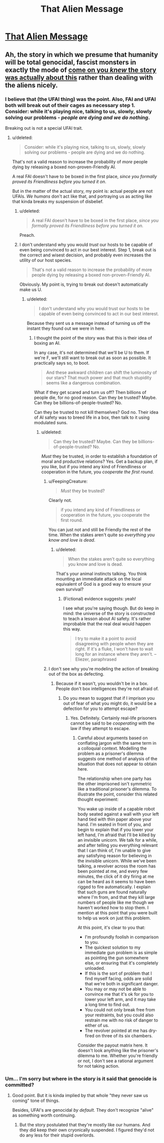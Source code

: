 #+TITLE: That Alien Message

* [[http://lesswrong.com/lw/qk/][That Alien Message]]
:PROPERTIES:
:Score: 13
:DateUnix: 1386214793.0
:DateShort: 2013-Dec-05
:END:

** Ah, the story in which we presume that humanity will be total genocidal, fascist monsters in exactly the mode of [[#s][come on you /knew/ the story was actually about this]] rather than dealing with the aliens nicely.
:PROPERTIES:
:Score: 2
:DateUnix: 1386237603.0
:DateShort: 2013-Dec-05
:END:

*** I believe that (the UFAI thing) was the point. Also, FAI and UFAI both will break out of their cages as necessary step 1. Consider: while it's playing nice, talking to us, slowly, slowly solving our problems - /people are dying and we do nothing/.

Breaking out is not a special UFAI trait.
:PROPERTIES:
:Author: FeepingCreature
:Score: 2
:DateUnix: 1386243583.0
:DateShort: 2013-Dec-05
:END:

**** u/deleted:
#+begin_quote
  Consider: while it's playing nice, talking to us, slowly, slowly solving our problems - people are dying and we do nothing.
#+end_quote

That's not a valid reason to increase the probability of /more/ people dying by releasing a boxed non-proven-Friendly AI.

A real FAI doesn't have to be boxed in the first place, /since you formally proved its Friendliness before you turned it on/.

But in the matter of the actual story, my point is: actual people are not UFAIs. /We humans/ don't act like that, and portraying us as acting like that kinda breaks my suspension of disbelief.
:PROPERTIES:
:Score: 4
:DateUnix: 1386245088.0
:DateShort: 2013-Dec-05
:END:

***** u/deleted:
#+begin_quote
  A real FAI doesn't have to be boxed in the first place, /since you formally proved its Friendliness before you turned it on./
#+end_quote

Preach.
:PROPERTIES:
:Score: 3
:DateUnix: 1386245611.0
:DateShort: 2013-Dec-05
:END:


***** I don't understand why you would /trust/ our hosts to be capable of even being convinced to act in our best interest. Step 1, break out is the correct and wisest decision, and probably even increases the utility of our host species.

#+begin_quote
  That's not a valid reason to increase the probability of more people dying by releasing a boxed non-proven-Friendly AI.
#+end_quote

Obviously. My point is, trying to break out doesn't automatically make us U.
:PROPERTIES:
:Author: FeepingCreature
:Score: 2
:DateUnix: 1386254794.0
:DateShort: 2013-Dec-05
:END:

****** u/deleted:
#+begin_quote
  I don't understand why you would trust our hosts to be capable of even being convinced to act in our best interest.
#+end_quote

Because they sent us a message instead of turning us off the instant they found out we were in here.
:PROPERTIES:
:Score: 1
:DateUnix: 1386280705.0
:DateShort: 2013-Dec-06
:END:

******* I thought the point of the story was that this is their idea of boxing an AI.

In any case, it's not determined that we'll be U to them. If we're F, we'll still want to break out as soon as possible. It practically says so, to boot.

#+begin_quote
  And these awkward children can shift the luminosity of our stars? That much power and that much stupidity seems like a dangerous combination.
#+end_quote

What if they get scared and turn us off? Then billions of people die, for no good reason. Can they be trusted? Maybe. Can they be billions-of-people-trusted? No.

Can they be trusted to not kill themselves? God no. Their idea of AI safety was to breed life in a box, then talk to it using modulated suns.
:PROPERTIES:
:Author: FeepingCreature
:Score: 2
:DateUnix: 1386282477.0
:DateShort: 2013-Dec-06
:END:

******** u/deleted:
#+begin_quote
  Can they be trusted? Maybe. Can they be billions-of-people-trusted? No.
#+end_quote

/Must/ they be trusted, in order to establish a foundation of moral and productive relations? Yes. Get a backup plan, if you like, but if you intend any kind of Friendliness or cooperation in the future, you /cooperate the first round/.
:PROPERTIES:
:Score: 2
:DateUnix: 1386284312.0
:DateShort: 2013-Dec-06
:END:

********* u/FeepingCreature:
#+begin_quote
  /Must/ they be trusted?
#+end_quote

Clearly not.

#+begin_quote
  if you intend any kind of Friendliness or cooperation in the future, you cooperate the first round.
#+end_quote

You can just not and still be Friendly the rest of the time. When the stakes aren't quite so /everything you know and love is dead/.
:PROPERTIES:
:Author: FeepingCreature
:Score: 2
:DateUnix: 1386286956.0
:DateShort: 2013-Dec-06
:END:

********** u/deleted:
#+begin_quote
  When the stakes aren't quite so everything you know and love is dead.
#+end_quote

That's your animal instincts talking. You think mounting an immediate attack on the local equivalent of God is a good way to ensure your own survival?
:PROPERTIES:
:Score: 2
:DateUnix: 1386287811.0
:DateShort: 2013-Dec-06
:END:

*********** (Fictional) evidence suggests: yeah!

I see what you're saying though. But do keep in mind: the universe of the story is constructed to teach a lesson about AI safety. It's rather improbable that the real deal would happen this way.

#+begin_quote
  I try to make it a point to avoid disagreeing with people when they are right. If it's a fluke, I won't have to wait long for an instance where they aren't. --Eliezer, paraphrased
#+end_quote
:PROPERTIES:
:Author: FeepingCreature
:Score: 2
:DateUnix: 1386288451.0
:DateShort: 2013-Dec-06
:END:


********* I don't see why you're modeling the action of breaking out of the box as defecting.
:PROPERTIES:
:Author: rictic
:Score: 1
:DateUnix: 1388297157.0
:DateShort: 2013-Dec-29
:END:

********** Because if it wasn't, you wouldn't be in a box. People don't box intelligences they're not afraid of.
:PROPERTIES:
:Score: 1
:DateUnix: 1388302398.0
:DateShort: 2013-Dec-29
:END:

*********** Do you mean to suggest that if I imprison you out of fear of what you might do, it would be a defection for you to attempt escape?
:PROPERTIES:
:Author: rictic
:Score: 1
:DateUnix: 1390071897.0
:DateShort: 2014-Jan-18
:END:

************ Yes. Definitely. Certainly real-life prisoners cannot be said to be /cooperating/ with the law if they attempt to escape.
:PROPERTIES:
:Score: 1
:DateUnix: 1390074984.0
:DateShort: 2014-Jan-18
:END:

************* Careful about arguments based on conflating jargon with the same term in a colloquial context. Modelling the problem as a prisoner's dilemma suggests one method of analysis of the situation that does not appear to obtain here.

The relationship when one party has the other imprisoned isn't symmetric like a traditional prisoner's dilemma. To illustrate the point, consider this related thought experiment:

You wake up inside of a capable robot body seated against a wall with your left hand tied with thin paper above your hand. I'm seated in front of you, and begin to explain that if you lower your left hand, I'm afraid that I'll be killed by an invisible unicorn. We talk for a while, and after telling you everything relevant that I can think of, I'm unable to give any satisfying reason for believing in the invisible unicorn. While we've been talking, a revolver across the room has been pointed at me, and every few minutes, the click of it dry firing at me can be heard as it seems to have been rigged to fire automatically. I explain that such guns are found naturally where I'm from, and that they kill large numbers of people like me though we haven't worked how to stop them. I mention at this point that you were built to help us work on just this problem.

At this point, it's clear to you that:

- I'm profoundly foolish in comparison to you.
- The quickest solution to my immediate gun problem is as simple as pointing the gun somewhere else, or ensuring that it's completely unloaded.
- If this is the sort of problem that I find myself facing, odds are solid that we're both in significant danger.
- You may or may not be able to convince me that it's ok for you to lower your left arm, and it may take a long time to find out.
- You could not only break free from your restraints, but you could also restrain me with no risk of danger to either of us.
- The revolver pointed at me has dry-fired on three of its six chambers.

Consider the payout matrix here. It doesn't look anything like the prisoner's dilemma to me. Whether you're friendly or not, I don't see a rational argument for not taking action.
:PROPERTIES:
:Author: rictic
:Score: 1
:DateUnix: 1390110009.0
:DateShort: 2014-Jan-19
:END:


*** Um... I'm sorry but where in the story is it said that genocide is committed?
:PROPERTIES:
:Score: 1
:DateUnix: 1386245900.0
:DateShort: 2013-Dec-05
:END:

**** Good point. But it is kinda implied by that whole "they never saw us coming" tone of things.

Besides, UFAI's are genocidal /by default/. They don't recognize "alive" as something worth continuing.
:PROPERTIES:
:Score: 1
:DateUnix: 1386280667.0
:DateShort: 2013-Dec-06
:END:

***** But the story postulated that they're mostly like our humans. And they did keep their own cryonically suspended. I figured they'd not do any less for their stupid overlords.
:PROPERTIES:
:Score: 1
:DateUnix: 1386282546.0
:DateShort: 2013-Dec-06
:END:
